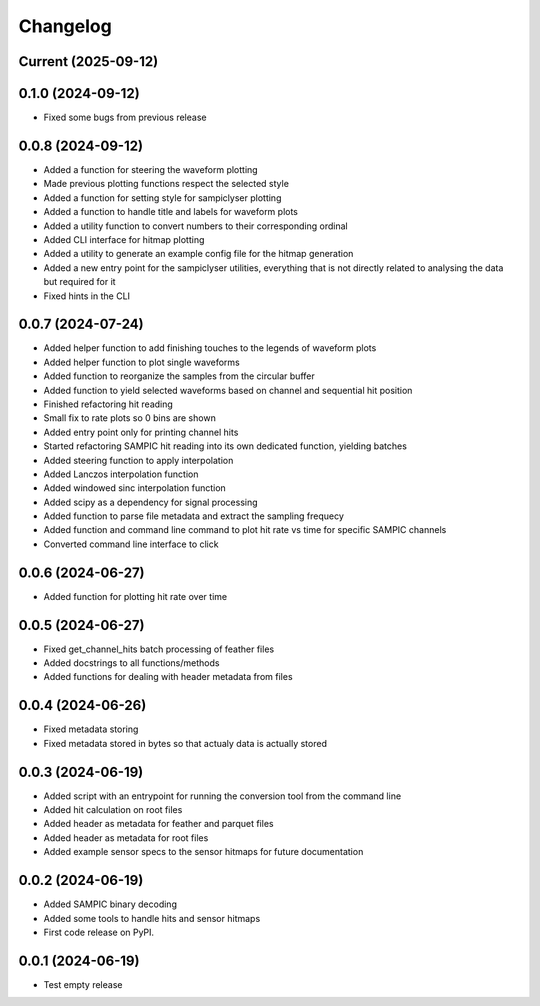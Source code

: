Changelog
=========

Current (2025-09-12)
--------------------


0.1.0 (2024-09-12)
------------------

* Fixed some bugs from previous release


0.0.8 (2024-09-12)
------------------

* Added a function for steering the waveform plotting
* Made previous plotting functions respect the selected style
* Added a function for setting style for sampiclyser plotting
* Added a function to handle title and labels for waveform plots
* Added a utility function to convert numbers to their corresponding ordinal
* Added CLI interface for hitmap plotting
* Added a utility to generate an example config file for the hitmap generation
* Added a new entry point for the sampiclyser utilities, everything that is not directly related to analysing the data but required for it
* Fixed hints in the CLI


0.0.7 (2024-07-24)
------------------

* Added helper function to add finishing touches to the legends of waveform plots
* Added helper function to plot single waveforms
* Added function to reorganize the samples from the circular buffer
* Added function to yield selected waveforms based on channel and sequential hit position
* Finished refactoring hit reading
* Small fix to rate plots so 0 bins are shown
* Added entry point only for printing channel hits
* Started refactoring SAMPIC hit reading into its own dedicated function, yielding batches
* Added steering function to apply interpolation
* Added Lanczos interpolation function
* Added windowed sinc interpolation function
* Added scipy as a dependency for signal processing
* Added function to parse file metadata and extract the sampling frequecy
* Added function and command line command to plot hit rate vs time for specific SAMPIC channels
* Converted command line interface to click


0.0.6 (2024-06-27)
------------------

* Added function for plotting hit rate over time


0.0.5 (2024-06-27)
------------------

* Fixed get_channel_hits batch processing of feather files
* Added docstrings to all functions/methods
* Added functions for dealing with header metadata from files


0.0.4 (2024-06-26)
------------------

* Fixed metadata storing
* Fixed metadata stored in bytes so that actualy data is actually stored


0.0.3 (2024-06-19)
------------------

* Added script with an entrypoint for running the conversion tool from the command line
* Added hit calculation on root files
* Added header as metadata for feather and parquet files
* Added header as metadata for root files
* Added example sensor specs to the sensor hitmaps for future documentation


0.0.2 (2024-06-19)
------------------

* Added SAMPIC binary decoding
* Added some tools to handle hits and sensor hitmaps
* First code release on PyPI.


0.0.1 (2024-06-19)
------------------

* Test empty release
